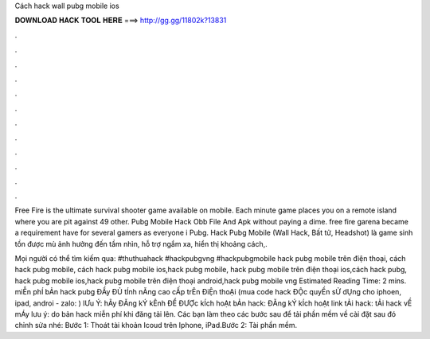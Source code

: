 Cách hack wall pubg mobile ios



𝐃𝐎𝐖𝐍𝐋𝐎𝐀𝐃 𝐇𝐀𝐂𝐊 𝐓𝐎𝐎𝐋 𝐇𝐄𝐑𝐄 ===> http://gg.gg/11802k?13831



.



.



.



.



.



.



.



.



.



.



.



.

Free Fire is the ultimate survival shooter game available on mobile. Each minute game places you on a remote island where you are pit against 49 other. Pubg Mobile Hack Obb File And Apk ﻿without paying a dime. free fire garena became a requirement have for several gamers as everyone i Pubg. Hack Pubg Mobile (Wall Hack, Bất tử, Headshot) là game sinh tồn được mù ảnh hưởng đến tầm nhìn, hỗ trợ ngắm xa, hiển thị khoảng cách,.

Mọi người có thể tìm kiếm qua: #thuthuahack #hackpubgvng #hackpubgmobile hack pubg mobile trên điện thoại, cách hack pubg mobile, cách hack pubg mobile ios,hack pubg mobile, hack pubg mobile trên điện thoại ios,cách hack pubg, hack pubg mobile ios,hack pubg mobile trên điện thoại android,hack pubg mobile vng Estimated Reading Time: 2 mins. miỄn phÍ bẢn hack pubg ĐẦy ĐỦ tÍnh nĂng cao cẤp trÊn ĐiỆn thoẠi (mua code hack ĐỘc quyỀn sỬ dỤng cho iphoen, ipad, androi - zalo: ) lƯu Ý: hÃy ĐĂng kÝ kÊnh ĐỂ ĐƯỢc kÍch hoẠt bẢn hack: ĐĂng kÝ kÍch hoẠt link tẢi hack: tẢi hack vỀ mÁy lưu ý: do bản hack miễn phí khi đăng tải lên. Các bạn làm theo các bước sau để tải phần mềm về cài đặt sau đó chỉnh sửa nhé: Bước 1: Thoát tài khoản Icoud trên Iphone, iPad.Bước 2: Tài phần mềm.
